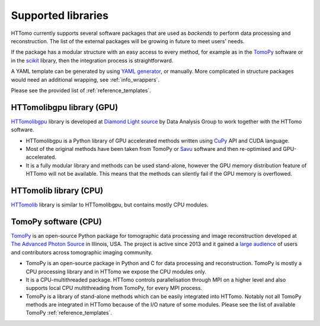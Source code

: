 .. _backends_list:

Supported libraries
===================

HTTomo currently supports several software packages that are used as
`backends` to perform data processing and reconstruction. The list of
the external packages will be growing in future to meet users' needs.

If the package has a modular structure with an easy access to every
method, for example as in the `TomoPy <https://tomopy.readthedocs.io>`_
software or in the `scikit <https://scikit-image.org/>`_ library, then the
integration process is straightforward.

A YAML template can be generated by using `YAML generator <https://diamondlightsource.github.io/httomo-backends/utilities/yaml_generator.html>`_,
or manually. More complicated in structure packages would need an additional wrapping, see :ref:`info_wrappers`.

Please see the provided list of :ref:`reference_templates`.

HTTomolibgpu library (GPU)
--------------------------
`HTTomolibgpu <https://github.com/DiamondLightSource/httomolibgpu>`_ library is developed at `Diamond Light source  <https://www.diamond.ac.uk/>`_
by Data Analysis Group to work together with the HTTomo software.

* HTTomolibgpu is a Python library of GPU accelerated methods written using `CuPy <https://cupy.dev/>`_ API and CUDA language.
* Most of the original methods have been taken from TomoPy or `Savu <https://github.com/DiamondLightSource/Savu>`_ software and then re-optimised and GPU-accelerated.
* It is a fully modular library and methods can be used stand-alone, however the GPU memory distribution feature of HTTomo will not be available. This means that the methods can silently fail if the GPU memory is overflowed.

HTTomolib library (CPU)
--------------------------
`HTTomolib <https://github.com/DiamondLightSource/httomolib>`_ library is similar to HTTomolibgpu, but contains mostly CPU modules.

TomoPy software (CPU)
---------------------
`TomoPy <https://tomopy.readthedocs.io>`_ is an open-source Python package for
tomographic data processing and image reconstruction developed at
`The Advanced Photon Source <https://www.aps.anl.gov/>`_ in Illinois, USA.
The project is active since 2013 and it gained a `large audience <https://github.com/tomopy/tomopy>`_
of users and contributors across tomographic imaging community.

* TomoPy is an open-source package in Python and C for data processing and reconstruction. TomoPy is mostly a CPU processing library and in HTTomo we expose the CPU modules only.
* It is a CPU-multithreaded package. HTTomo controls parallelisation through MPI on a higher level and also supports local CPU multithreading from TomoPy, for every MPI process.
* TomoPy is a library of stand-alone methods which can be easily integrated into HTTomo. Notably not all TomoPy methods are integrated in HTTomo because of the I/O nature of some modules. Please see the list of available TomoPy :ref:`reference_templates`.